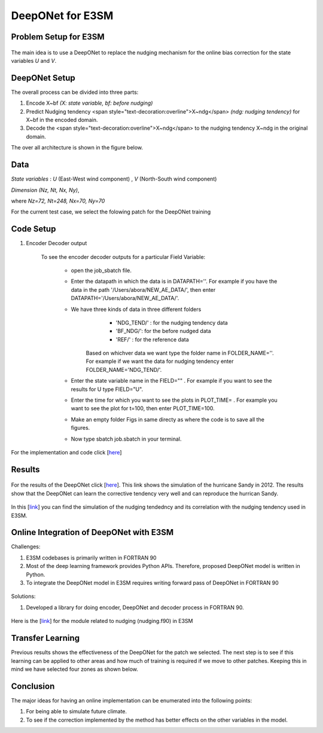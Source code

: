 DeepONet for E3SM
=================


Problem Setup for E3SM
----------------------

.. figure:: images/fig_1.png
  :width: 600
  :align: center
  :alt: Alternative text

The main idea is to use a DeepONet to replace the nudging mechanism for the online bias correction for the state variables *U* and *V*.

.. figure:: images/fig_2.png
  :width: 600
  :align: center
  :alt: Alternative text


DeepONet Setup
--------------

The overall process can be divided into three parts:

1. Encode X~bf *(X: state variable, bf: before nudging)*
2. Predict Nudging tendency <span style="text-decoration:overline">X~ndg</span>  *(ndg: nudging tendency)* for X~bf in the encoded domain.
3. Decode the <span style="text-decoration:overline">X~ndg</span>  to the nudging tendency X~ndg in the original domain.

The over all architecture is shown in the figure below.

.. figure:: images/fig_3.png
  :width: 600
  :align: center
  :alt: Alternative text


Data
----

*State variables* : *U* (East-West wind component) , *V* (North-South wind component)

*Dimension* *(Nz, Nt, Nx, Ny)*, 

where *Nz=72, Nt=248, Nx=70, Ny=70*

For the current test case, we select the folowing patch for the DeepONet training

.. figure:: images/fig_4.png
  :width: 600
  :align: center
  :alt: Alternative text

Code Setup
----------
 
1. Encoder Decoder output
	
	To see the encoder decoder outputs for a particular Field Variable:
			
			* open the job_sbatch file.
			
			* Enter the datapath in which the data is in  DATAPATH=''. For example if you have the data in the path '/Users/abora/NEW_AE_DATA/', then enter DATAPATH='/Users/abora/NEW_AE_DATA/'.
			
			* We have three kinds of data in three different folders
						* 	 'NDG_TEND/' : for the nudging tendency data
						*    'BF_NDG/': for the before nudged data
						*    'REF/' : for the reference data
			    Based on whichver data we want type the folder name in FOLDER_NAME=''. For example if we want the data for nudging tendency enter FOLDER_NAME='NDG_TEND/'.
			    
			* Enter the state variable name in the FIELD="" . For example if you want to see the results for U type FIELD="U".
			
			* Enter the time for which you want to see the plots in PLOT_TIME= . For example you want to see the plot for t=100, then enter PLOT_TIME=100.
			
			* Make an empty folder Figs in same directy as where the code is to save all the figures. 
			
			* Now type sbatch job.sbatch in your terminal.


For the implementation and code click [`here <https://github.com/raj-brown/darpa_climate_code>`_]

Results
-------

.. figure:: images/hurricane_sandy.png
  :width: 600
  :align: center
  :alt: Alternative text
  
For the results of the DeepONet click [`here <https://drive.google.com/drive/folders/1rmrz2I5v8Mi5MB3nR90Ny-FyzvdVzx7r?usp=sharing>`_]. This link shows the simulation of the hurricane Sandy in 2012. The results show that the DeepONet can learn the corrective tendency very well and can reproduce the hurrican Sandy.

.. figure:: images/cor.png
  :width: 400
  :align: center
  :alt: Alternative text
  
In this [`link <https://drive.google.com/drive/folders/1POGC_GHiZbbVZr2qUorqqn9YIclDyvQm?usp=sharing>`_] you can find the simulation of the nudging tendedncy and its correlation with the nudging tendency used in E3SM.



Online Integration of DeepONet with E3SM
----------------------------------------

Challenges:

1. E3SM codebases is primarily written in FORTRAN 90

2. Most of the deep learning framework provides Python APIs. Therefore, proposed DeepONet model is written in Python.

3. To integrate the DeepONet model in E3SM requires writing forward pass of DeepONet in FORTRAN 90

.. figure:: images/online_don.png
  :width: 600
  :align: center
  :alt: Alternative text


Solutions:

1. Developed a library for doing encoder, DeepONet and decoder process in FORTRAN 90. 

.. figure:: images/sol.png
  :width: 600
  :align: center
  :alt: Alternative text

Here is the [`link <https://github.com/zhangshixuan1987/E3SM/blob/e3smv2.0_for_darpa/components/eam/src/physics/cam/nudging.F90>`_] for the module related to nudging (nudging.f90) in E3SM 

.. figure:: images/online_sketch.png
  :width: 600
  :align: center
  :alt: Alternative text


Transfer Learning
-----------------

Previous results shows the effectiveness of the DeepONet for the patch we selected. The next step is to see if this learning can be applied to other areas and how much of training is required if we move to other patches. Keeping this in mind we have selected four zones as shown below.

.. figure:: images/fig_5.png
  :width: 600
  :align: center
  :alt: Alternative text


.. figure:: images/fig_6.png
  :width: 600
  :align: center
  :alt: Alternative text


.. figure:: images/fig_7.png
  :width: 600
  :align: center
  :alt: Alternative text
  
  
  .. figure:: images/fig_8.png
  :width: 600
  :align: center
  :alt: Alternative text


Conclusion
----------

The major ideas for having an online implementation can be enumerated into the following points:

1. For being able to simulate future climate.
2. To see if the correction implemented by the method has better effects on the other variables in the model.

